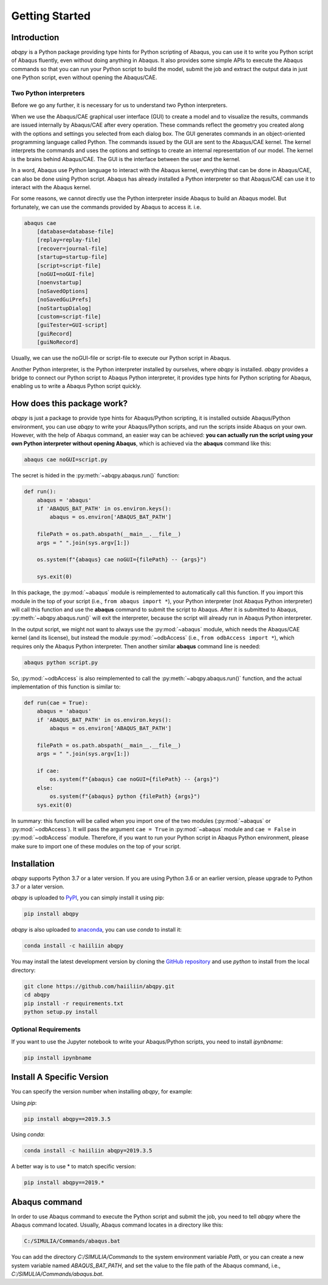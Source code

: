 ===============
Getting Started
===============


Introduction
------------

`abqpy` is a Python package providing type hints for Python scripting of Abaqus, you can 
use it to write you Python script of Abaqus fluently, even without doing anything in Abaqus. 
It also provides some simple APIs to execute the Abaqus commands so that you can run your 
Python script to build the model, submit the job and extract the output data in just one 
Python script, even without opening the Abaqus/CAE. 


Two Python interpreters
~~~~~~~~~~~~~~~~~~~~~~~

Before we go any further, it is necessary for us to understand two Python interpreters.

When we use the Abaqus/CAE graphical user interface (GUI) to create a model and to visualize 
the results, commands are issued internally by Abaqus/CAE after every operation. These 
commands reflect the geometry you created along with the options and settings you selected 
from each dialog box. The GUI generates commands in an object-oriented programming language 
called Python. The commands issued by the GUI are sent to the Abaqus/CAE kernel. The kernel 
interprets the commands and uses the options and settings to create an internal representation 
of our model. The kernel is the brains behind Abaqus/CAE. The GUI is the interface between the 
user and the kernel. 

In a word, Abaqus use Python language to interact with the Abaqus kernel, everything that can 
be done in Abaqus/CAE, can also be done using Python script. Abaqus has already installed a 
Python interpreter so that Abaqus/CAE can use it to interact with the Abaqus kernel. 

For some reasons, we cannot directly use the Python interpreter inside Abaqus to build an 
Abaqus model. But fortunately, we can use the commands provided by Abaqus to access it. i.e.

.. code-block:: sh
    
    abaqus cae
        [database=database-file]
        [replay=replay-file]
        [recover=journal-file]
        [startup=startup-file]
        [script=script-file]
        [noGUI=noGUI-file]
        [noenvstartup]
        [noSavedOptions]
        [noSavedGuiPrefs]
        [noStartupDialog]
        [custom=script-file]
        [guiTester=GUI-script]
        [guiRecord]
        [guiNoRecord]


Usually, we can use the noGUI-file or script-file to execute our Python script in Abaqus.

Another Python interpreter, is the Python interpreter installed by ourselves, where `abqpy` 
is installed. `abqpy` provides a bridge to connect our Python script to Abaqus Python 
interpreter, it provides type hints for Python scripting for Abaqus, enabling us to write a 
Abaqus Python script quickly.


How does this package work?
---------------------------

`abqpy` is just a package to provide type hints for Abaqus/Python scripting, it is installed outside Abaqus/Python
environment, you can use `abqpy` to write your Abaqus/Python scripts, and run the scripts inside Abaqus on your own.
However, with the help of Abaqus command, an easier way can be achieved: **you can actually run the script using your
own Python interpreter without opening Abaqus**, which is achieved via the **abaqus** command like this:

.. code-block:: sh

    abaqus cae noGUI=script.py

The secret is hided in the :py:meth:`~abqpy.abaqus.run()` function:

.. autolink-concat:: off
.. code-block:: python

    def run():
        abaqus = 'abaqus'
        if 'ABAQUS_BAT_PATH' in os.environ.keys():
            abaqus = os.environ['ABAQUS_BAT_PATH']

        filePath = os.path.abspath(__main__.__file__)
        args = " ".join(sys.argv[1:])

        os.system(f"{abaqus} cae noGUI={filePath} -- {args}")
        
        sys.exit(0)

In this package, the :py:mod:`~abaqus` module is reimplemented to automatically call this function. If you import this module in the top of your
script (i.e., ``from abaqus import *``), your Python interpreter (not Abaqus Python interpreter) will call this function and use the
**abaqus** command to submit the script to Abaqus. After it is submitted to Abaqus, :py:meth:`~abqpy.abaqus.run()`
will exit the interpreter, because the script will already run in Abaqus Python interpreter.

In the output script, we might not want to always use the :py:mod:`~abaqus` module, which needs the Abaqus/CAE kernel (and its license),
but instead the module :py:mod:`~odbAccess` (i.e., ``from odbAccess import *``), which requires only the Abaqus Python interpreter.
Then another similar **abaqus** command line is needed:

.. code-block:: sh

    abaqus python script.py

So, :py:mod:`~odbAccess` is also reimplemented to call the :py:meth:`~abqpy.abaqus.run()` function, and the actual implementation of this function is similar to:

.. autolink-skip:: section
.. code-block:: python

    def run(cae = True):
        abaqus = 'abaqus'
        if 'ABAQUS_BAT_PATH' in os.environ.keys():
            abaqus = os.environ['ABAQUS_BAT_PATH']

        filePath = os.path.abspath(__main__.__file__)
        args = " ".join(sys.argv[1:])

        if cae:
            os.system(f"{abaqus} cae noGUI={filePath} -- {args}")
        else:
            os.system(f"{abaqus} python {filePath} {args}")
        sys.exit(0)

In summary: this function will be called when you import one of the two modules (:py:mod:`~abaqus` or :py:mod:`~odbAccess`). It will pass the argument ``cae = True`` 
in :py:mod:`~abaqus` module and ``cae = False`` in :py:mod:`~odbAccess` module.
Therefore, if you want to run your Python script in Abaqus Python environment, please make sure to import one of these modules
on the top of your script.

Installation
------------

`abqpy` supports Python 3.7 or a later version. If you are using Python 3.6 or an earlier version, please upgrade to Python 3.7
or a later version.

`abqpy` is uploaded to `PyPI <https://pypi.org/project/abqpy>`_, you can simply install 
it using pip:

.. code-block:: sh
    
    pip install abqpy

`abqpy` is also uploaded to `anaconda <https://anaconda.org/haiiliin/abqpy>`_, you can use 
`conda` to install it:

.. code-block:: sh

    conda install -c haiiliin abqpy

You may install the latest development version by cloning the 
`GitHub repository <https://github.com/haiiliin/abqpy>`_ and use `python` to install from 
the local directory:

.. code-block:: sh

    git clone https://github.com/haiiliin/abqpy.git
    cd abqpy
    pip install -r requirements.txt
    python setup.py install

Optional Requirements
~~~~~~~~~~~~~~~~~~~~~

If you want to use the Jupyter notebook to write your Abaqus/Python scripts, you need to install
`ipynbname`:

.. code-block:: sh

    pip install ipynbname

Install A Specific Version
--------------------------

You can specify the version number when installing `abqpy`, for example:

Using `pip`:

.. code-block:: sh

    pip install abqpy==2019.3.5

Using `conda`:

.. code-block:: sh

    conda install -c haiiliin abqpy=2019.3.5

A better way is to use * to match specific version:

.. code-block:: sh

    pip install abqpy==2019.*


Abaqus command
--------------

In order to use Abaqus command to execute the Python script and submit the job, you need to tell 
`abqpy` where the Abaqus command located. Usually, Abaqus command locates in a directory like this: 

.. code-block:: sh

    C:/SIMULIA/Commands/abaqus.bat

You can add the directory `C:/SIMULIA/Commands` to the system environment variable `Path`, or you can create a new
system variable named `ABAQUS_BAT_PATH`, and set the value to the file path of the Abaqus command, i.e.,
`C:/SIMULIA/Commands/abaqus.bat`.
